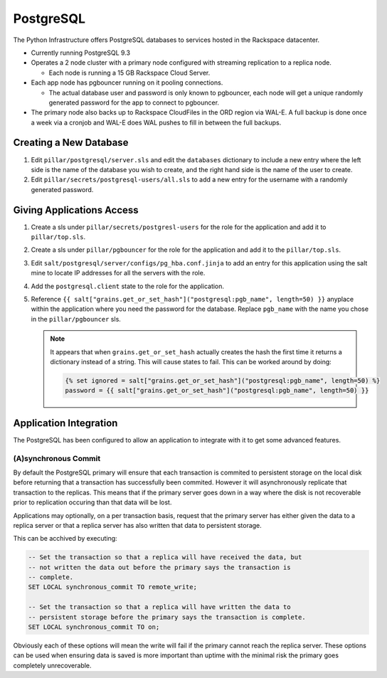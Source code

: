 PostgreSQL
==========

The Python Infrastructure offers PostgreSQL databases to services hosted in the
Rackspace datacenter.


* Currently running PostgreSQL 9.3

* Operates a 2 node cluster with a primary node configured with streaming
  replication to a replica node.

  * Each node is running a 15 GB Rackspace Cloud Server.

* Each app node has pgbouncer running on it pooling connections.

  * The actual database user and password is only known to pgbouncer, each
    node will get a unique randomly generated password for the app to connect
    to pgbouncer.

* The primary node also backs up to Rackspace CloudFiles in the ORD region
  via WAL-E. A full backup is done once a week via a cronjob and WAL-E does
  WAL pushes to fill in between the full backups.



Creating a New Database
-----------------------

#. Edit ``pillar/postgresql/server.sls`` and edit the ``databases`` dictionary
   to include a new entry where the left side is the name of the database you
   wish to create, and the right hand side is the name of the user to create.
#. Edit ``pillar/secrets/postgresql-users/all.sls`` to add a new entry for
   the username with a randomly generated password.


Giving Applications Access
--------------------------

#. Create a sls under ``pillar/secrets/postgresl-users`` for the role for the
   application and add it to ``pillar/top.sls``.
#. Create a sls under ``pillar/pgbouncer`` for the role for the application
   and add it to the ``pillar/top.sls``.
#. Edit ``salt/postgresql/server/configs/pg_hba.conf.jinja`` to add an entry
   for this application using the salt mine to locate IP addresses for all the
   servers with the role.
#. Add the ``postgresql.client`` state to the role for the application.
#. Reference
   ``{{ salt["grains.get_or_set_hash"]("postgresql:pgb_name", length=50) }}``
   anyplace within the application where you need the password for the
   database. Replace ``pgb_name`` with the name you chose in the
   ``pillar/pgbouncer`` sls.

   .. note:: It appears that when ``grains.get_or_set_hash`` actually creates
             the hash the first time it returns a dictionary instead of a
             string. This will cause states to fail. This can be worked around
             by doing:

             .. code-block:: jinja

                {% set ignored = salt["grains.get_or_set_hash"]("postgresql:pgb_name", length=50) %}
                password = {{ salt["grains.get_or_set_hash"]("postgresql:pgb_name", length=50) }}


Application Integration
-----------------------

The PostgreSQL has been configured to allow an application to integrate with it
to get some advanced features.


(A)synchronous Commit
~~~~~~~~~~~~~~~~~~~~~

By default the PostgreSQL primary will ensure that each transaction is commited
to persistent storage on the local disk before returning that a transaction
has successfully been commited. However it will asynchronously replicate that
transaction to the replicas. This means that if the primary server goes down
in a way where the disk is not recoverable prior to replication occuring than
that data will be lost.

Applications may optionally, on a per transaction basis, request that the
primary server has either given the data to a replica server or that a replica
server has also written that data to persistent storage.

This can be acchived by executing:

.. code-block:: plpgsql

    -- Set the transaction so that a replica will have received the data, but
    -- not written the data out before the primary says the transaction is
    -- complete.
    SET LOCAL synchronous_commit TO remote_write;

    -- Set the transaction so that a replica will have written the data to
    -- persistent storage before the primary says the transaction is complete.
    SET LOCAL synchronous_commit TO on;

Obviously each of these options will mean the write will fail if the primary
cannot reach the replica server. These options can be used when ensuring data
is saved is more important than uptime with the minimal risk the primary goes
completely unrecoverable.
